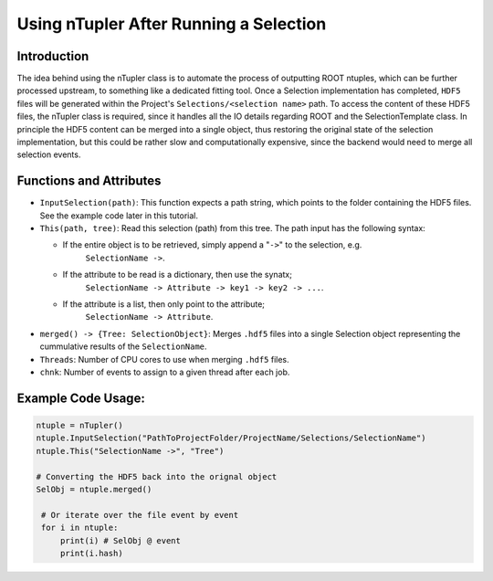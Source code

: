 Using nTupler After Running a Selection
***************************************

Introduction
____________
The idea behind using the nTupler class is to automate the process of outputting ROOT ntuples, which can be further processed upstream, to something like a dedicated fitting tool. 
Once a Selection implementation has completed, ``HDF5`` files will be generated within the Project's ``Selections/<selection name>`` path.
To access the content of these HDF5 files, the nTupler class is required, since it handles all the IO details regarding ROOT and the SelectionTemplate class. 
In principle the HDF5 content can be merged into a single object, thus restoring the original state of the selection implementation, but this could be rather slow and computationally expensive, since the backend would need to merge all selection events.

Functions and Attributes
________________________

- ``InputSelection(path)``:
  This function expects a path string, which points to the folder containing the HDF5 files. See the example code later in this tutorial. 

- ``This(path, tree)``:
  Read this selection (path) from this tree. 
  The path input has the following syntax: 

  - If the entire object is to be retrieved, simply append a "``->``" to the selection, e.g.
        ``SelectionName ->``. 
  - If the attribute to be read is a dictionary, then use the synatx;  
        ``SelectionName -> Attribute -> key1 -> key2 -> ...``.
  - If the attribute is a list, then only point to the attribute; 
        ``SelectionName -> Attribute``.

- ``merged() -> {Tree: SelectionObject}``:
  Merges ``.hdf5`` files into a single Selection object representing the cummulative results of the ``SelectionName``.

- ``Threads``: 
  Number of CPU cores to use when merging ``.hdf5`` files.

- ``chnk``:
  Number of events to assign to a given thread after each job. 

Example Code Usage:
___________________

.. code-block:: python 

   ntuple = nTupler()
   ntuple.InputSelection("PathToProjectFolder/ProjectName/Selections/SelectionName")
   ntuple.This("SelectionName ->", "Tree")

   # Converting the HDF5 back into the orignal object
   SelObj = ntuple.merged()

    # Or iterate over the file event by event 
    for i in ntuple:
        print(i) # SelObj @ event 
        print(i.hash)
